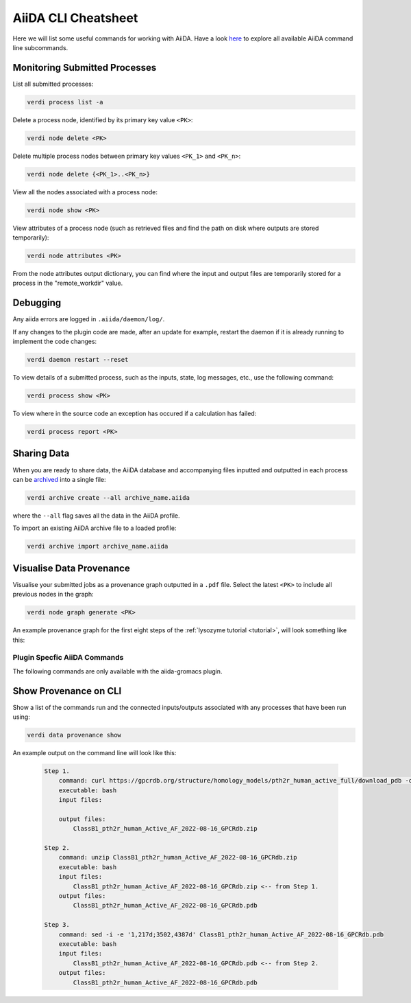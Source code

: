 ====================
AiiDA CLI Cheatsheet
====================

Here we will list some useful commands for working with AiiDA. Have a look `here <https://aiida.readthedocs.io/projects/aiida-core/en/latest/reference/command_line.html?highlight=verdi%20process%20list>`_ to explore all available AiiDA command line subcommands.

Monitoring Submitted Processes
^^^^^^^^^^^^^^^^^^^^^^^^^^^^^^

List all submitted processes:

.. code-block:: bash

    verdi process list -a

Delete a process node, identified by its primary key value ``<PK>``:

.. code-block:: bash

    verdi node delete <PK>

Delete multiple process nodes between primary key values ``<PK_1>`` and ``<PK_n>``:

.. code-block:: bash

    verdi node delete {<PK_1>..<PK_n>}

View all the nodes associated with a process node:

.. code-block:: bash

    verdi node show <PK>

View attributes of a process node (such as retrieved files and find the path on disk where outputs are stored temporarily):

.. code-block:: bash

    verdi node attributes <PK>

From the node attributes output dictionary, you can find where the input and output files are temporarily stored for a process in the "remote_workdir" value.

Debugging
^^^^^^^^^

Any aiida errors are logged in ``.aiida/daemon/log/``.

If any changes to the plugin code are made, after an update for example, restart the daemon if it is already running to implement the code changes:

.. code-block:: bash

    verdi daemon restart --reset

To view details of a submitted process, such as the inputs, state, log messages, etc., use the following command:

.. code-block:: bash

    verdi process show <PK>

To view where in the source code an exception has occured if a calculation has failed:

.. code-block:: bash

        verdi process report <PK>

Sharing Data
^^^^^^^^^^^^

When you are ready to share data, the AiiDA database and accompanying files inputted and outputted in each process can be `archived <https://aiida.readthedocs.io/projects/aiida-core/en/latest/howto/share_data.html>`_ into a single file:

.. code-block:: bash

    verdi archive create --all archive_name.aiida

where the ``--all`` flag saves all the data in the AiiDA profile.

To import an existing AiiDA archive file to a loaded profile:

.. code-block:: bash

    verdi archive import archive_name.aiida

Visualise Data Provenance
^^^^^^^^^^^^^^^^^^^^^^^^^

Visualise your submitted jobs as a provenance graph outputted in a ``.pdf`` file. Select the latest ``<PK>`` to include all previous nodes in the graph:

.. code-block:: bash

    verdi node graph generate <PK>

An example provenance graph for the first eight steps of the :ref:`lysozyme tutorial <tutorial>`, will look something like this:

.. image:: ../images/53.dot.png
   :width: 600
   :align: center


Plugin Specfic AiiDA Commands
+++++++++++++++++++++++++++++

The following commands are only available with the aiida-gromacs plugin.

Show Provenance on CLI
^^^^^^^^^^^^^^^^^^^^^^

Show a list of the commands run and the connected inputs/outputs associated with any processes that have been run using:

.. code-block:: bash

    verdi data provenance show

An example output on the command line will look like this:

    .. code-block :: console

        Step 1.
            command: curl https://gpcrdb.org/structure/homology_models/pth2r_human_active_full/download_pdb -o ClassB1_pth2r_human_Active_AF_2022-08-16_GPCRdb.zip
            executable: bash
            input files:

            output files:
                ClassB1_pth2r_human_Active_AF_2022-08-16_GPCRdb.zip

        Step 2.
            command: unzip ClassB1_pth2r_human_Active_AF_2022-08-16_GPCRdb.zip
            executable: bash
            input files:
                ClassB1_pth2r_human_Active_AF_2022-08-16_GPCRdb.zip <-- from Step 1.
            output files:
                ClassB1_pth2r_human_Active_AF_2022-08-16_GPCRdb.pdb

        Step 3.
            command: sed -i -e '1,217d;3502,4387d' ClassB1_pth2r_human_Active_AF_2022-08-16_GPCRdb.pdb
            executable: bash
            input files:
                ClassB1_pth2r_human_Active_AF_2022-08-16_GPCRdb.pdb <-- from Step 2.
            output files:
                ClassB1_pth2r_human_Active_AF_2022-08-16_GPCRdb.pdb
